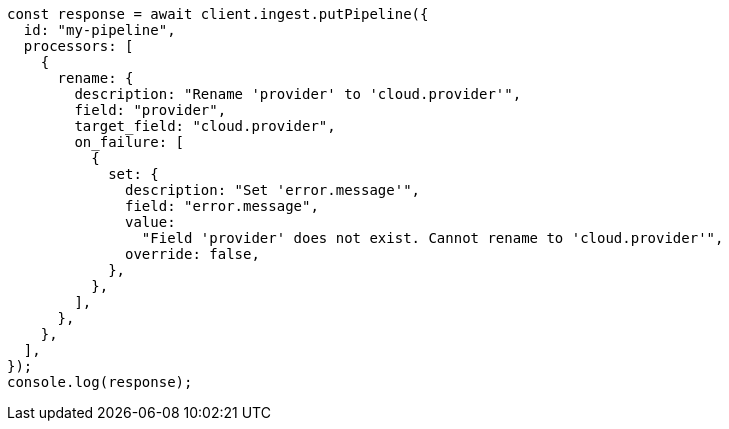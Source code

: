 // This file is autogenerated, DO NOT EDIT
// Use `node scripts/generate-docs-examples.js` to generate the docs examples

[source, js]
----
const response = await client.ingest.putPipeline({
  id: "my-pipeline",
  processors: [
    {
      rename: {
        description: "Rename 'provider' to 'cloud.provider'",
        field: "provider",
        target_field: "cloud.provider",
        on_failure: [
          {
            set: {
              description: "Set 'error.message'",
              field: "error.message",
              value:
                "Field 'provider' does not exist. Cannot rename to 'cloud.provider'",
              override: false,
            },
          },
        ],
      },
    },
  ],
});
console.log(response);
----
